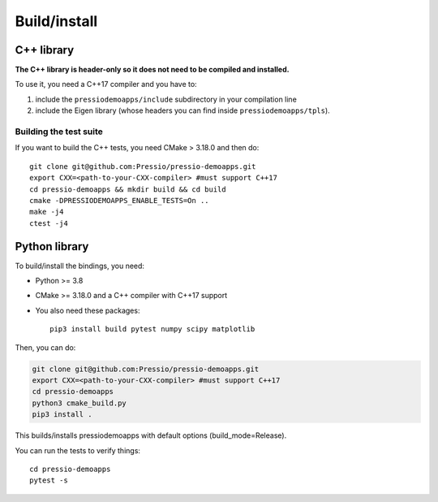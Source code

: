 .. highlight:: sh

Build/install
=============

C++ library
-----------

**The C++ library is header-only so it does not need to be compiled and installed.**

To use it, you need a C++17 compiler and you have to:

1. include the ``pressiodemoapps/include`` subdirectory in your compilation line

2. include the Eigen library (whose headers you can find inside ``pressiodemoapps/tpls``).

Building the test suite
~~~~~~~~~~~~~~~~~~~~~~~

If you want to build the C++ tests, you need CMake > 3.18.0 and then do::

  git clone git@github.com:Pressio/pressio-demoapps.git
  export CXX=<path-to-your-CXX-compiler> #must support C++17
  cd pressio-demoapps && mkdir build && cd build
  cmake -DPRESSIODEMOAPPS_ENABLE_TESTS=On ..
  make -j4
  ctest -j4


Python library
--------------

To build/install the bindings, you need:

- Python >= 3.8

- CMake >= 3.18.0 and a C++ compiler with C++17 support

- You also need these packages::

    pip3 install build pytest numpy scipy matplotlib

Then, you can do:

.. code-block:: shell

   git clone git@github.com:Pressio/pressio-demoapps.git
   export CXX=<path-to-your-CXX-compiler> #must support C++17
   cd pressio-demoapps
   python3 cmake_build.py
   pip3 install .


This builds/installs pressiodemoapps with default options (build_mode=Release).

You can run the tests to verify things::

  cd pressio-demoapps
  pytest -s
